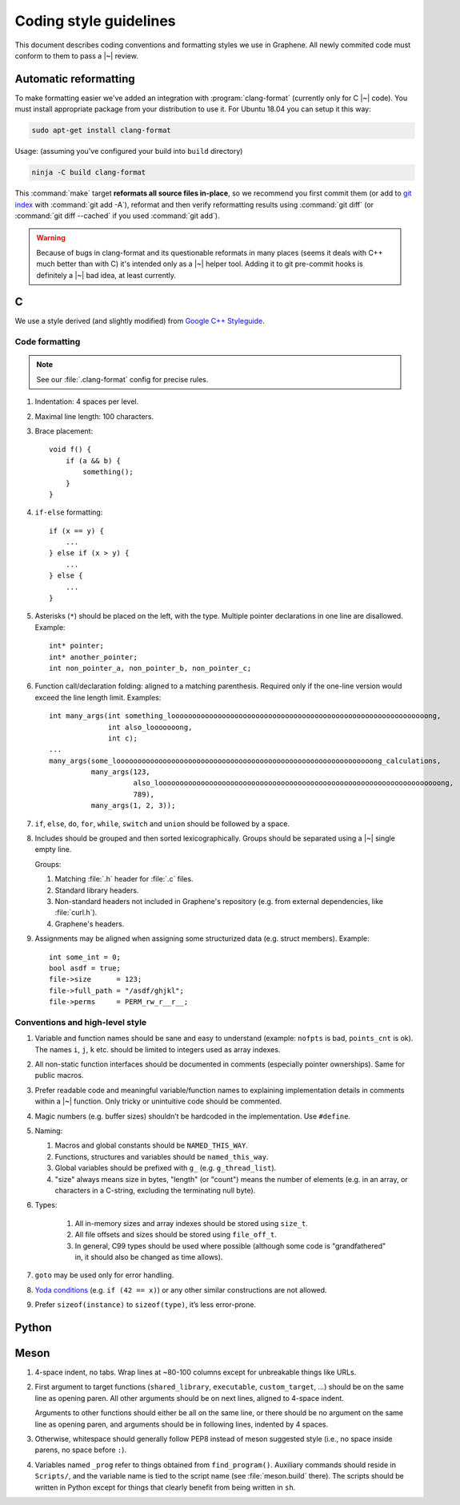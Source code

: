 Coding style guidelines
=======================

This document describes coding conventions and formatting styles we use in
Graphene. All newly commited code must conform to them to pass a |~| review.

Automatic reformatting
----------------------

To make formatting easier we've added an integration with
:program:`clang-format` (currently only for C |~| code). You must install
appropriate package from your distribution to use it. For Ubuntu 18.04 you can
setup it this way:

.. code-block:: sh

   sudo apt-get install clang-format

Usage: (assuming you've configured your build into ``build`` directory)

.. code-block:: sh

   ninja -C build clang-format

This :command:`make` target **reformats all source files in-place**, so we
recommend you first commit them (or add to `git index
<https://hackernoon.com/understanding-git-index-4821a0765cf>`__ with
:command:`git add -A`), reformat and then verify reformatting results using
:command:`git diff` (or :command:`git diff --cached` if you used :command:`git
add`).

.. warning::

   Because of bugs in clang-format and its questionable reformats in many places
   (seems it deals with C++ much better than with C) it's intended only as a |~|
   helper tool. Adding it to git pre-commit hooks is definitely a |~| bad idea,
   at least currently.

C
-

We use a style derived (and slightly modified) from `Google C++ Styleguide
<https://google.github.io/styleguide/cppguide.html>`__.

Code formatting
^^^^^^^^^^^^^^^

.. note::

   See our :file:`.clang-format` config for precise rules.

#. Indentation: 4 spaces per level.

#. Maximal line length: 100 characters.

#. Brace placement::

      void f() {
          if (a && b) {
              something();
          }
      }

#. ``if-else`` formatting::

      if (x == y) {
          ...
      } else if (x > y) {
          ...
      } else {
          ...
      }

#. Asterisks (``*``) should be placed on the left, with the type. Multiple
   pointer declarations in one line are disallowed. Example::

      int* pointer;
      int* another_pointer;
      int non_pointer_a, non_pointer_b, non_pointer_c;

#. Function call/declaration folding: aligned to a matching parenthesis.
   Required only if the one-line version would exceed the line length limit.
   Examples::

      int many_args(int something_looooooooooooooooooooooooooooooooooooooooooooooooooooooooooooong,
                    int also_looooooong,
                    int c);
      ...
      many_args(some_looooooooooooooooooooooooooooooooooooooooooooooooooooooooooooong_calculations,
                many_args(123,
                          also_looooooooooooooooooooooooooooooooooooooooooooooooooooooooooooooooooong,
                          789),
                many_args(1, 2, 3));

#. ``if``, ``else``, ``do``, ``for``, ``while``, ``switch`` and ``union`` should
   be followed by a space.

#. Includes should be grouped and then sorted lexicographically. Groups should
   be separated using a |~| single empty line.

   Groups:

   #. Matching :file:`.h` header for :file:`.c` files.
   #. Standard library headers.
   #. Non-standard headers not included in Graphene's repository (e.g. from
      external dependencies, like :file:`curl.h`).
   #. Graphene's headers.

#. Assignments may be aligned when assigning some structurized data (e.g. struct
   members). Example::

      int some_int = 0;
      bool asdf = true;
      file->size      = 123;
      file->full_path = "/asdf/ghjkl";
      file->perms     = PERM_rw_r__r__;

Conventions and high-level style
^^^^^^^^^^^^^^^^^^^^^^^^^^^^^^^^
#. Variable and function names should be sane and easy to understand (example:
   ``nofpts`` is bad, ``points_cnt`` is ok). The names ``i``, ``j``, ``k`` etc.
   should be limited to integers used as array indexes.

#. All non-static function interfaces should be documented in comments
   (especially pointer ownerships). Same for public macros.

#. Prefer readable code and meaningful variable/function names to explaining
   implementation details in comments within a |~| function. Only tricky or
   unintuitive code should be commented.

#. Magic numbers (e.g. buffer sizes) shouldn’t be hardcoded in the
   implementation. Use ``#define``.

#. Naming:

   #. Macros and global constants should be ``NAMED_THIS_WAY``.
   #. Functions, structures and variables should be ``named_this_way``.
   #. Global variables should be prefixed with ``g_`` (e.g. ``g_thread_list``).
   #. "size" always means size in bytes, "length" (or "count") means the number
      of elements (e.g. in an array, or characters in a C-string, excluding the
      terminating null byte).

#. Types:

    #. All in-memory sizes and array indexes should be stored using ``size_t``.
    #. All file offsets and sizes should be stored using ``file_off_t``.
    #. In general, C99 types should be used where possible (although some code
       is "grandfathered" in, it should also be changed as time allows).

#. ``goto`` may be used only for error handling.

#. `Yoda conditions <https://en.wikipedia.org/wiki/Yoda_conditions>`__
   (e.g. ``if (42 == x)``) or any other similar constructions are not allowed.

#. Prefer ``sizeof(instance)`` to ``sizeof(type)``, it’s less error-prone.

Python
------

.. todo:: TBD

Meson
-----

#. 4-space indent, no tabs. Wrap lines at ~80-100 columns except for unbreakable
   things like URLs.

#. First argument to target functions (``shared_library``, ``executable``,
   ``custom_target``, ...) should be on the same line as opening paren. All
   other arguments should be on next lines, aligned to 4-space indent.

   Arguments to other functions should either be all on the same line, or there
   should be no argument on the same line as opening paren, and arguments should
   be in following lines, indented by 4 spaces.

#. Otherwise, whitespace should generally follow PEP8 instead of meson suggested
   style (i.e., no space inside parens, no space before ``:``).

#. Variables named ``_prog`` refer to things obtained from ``find_program()``.
   Auxiliary commands should reside in ``Scripts/``, and the variable name is
   tied to the script name (see :file:`meson.build` there). The scripts should
   be written in Python except for things that clearly benefit from being
   written in ``sh``.
